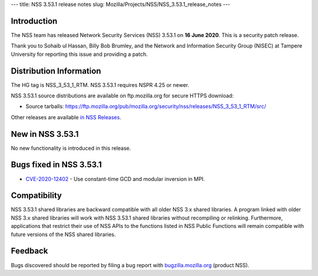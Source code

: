 --- title: NSS 3.53.1 release notes slug:
Mozilla/Projects/NSS/NSS_3.53.1_release_notes ---

.. _Introduction:

Introduction
------------

The NSS team has released Network Security Services (NSS) 3.53.1 on **16
June 2020**. This is a security patch release.

Thank you to Sohaib ul Hassan, Billy Bob Brumley, and the Network and
Information Security Group (NISEC) at Tampere University for reporting
this issue and providing a patch.

.. _Distribution_Information:

Distribution Information
------------------------

The HG tag is NSS_3_53_1_RTM. NSS 3.53.1 requires NSPR 4.25 or newer.

NSS 3.53.1 source distributions are available on ftp.mozilla.org for
secure HTTPS download:

-  Source tarballs:
   https://ftp.mozilla.org/pub/mozilla.org/security/nss/releases/NSS_3_53_1_RTM/src/

Other releases are available `in NSS
Releases </en-US/docs/Mozilla/Projects/NSS/NSS_Releases>`__.

.. _New_in_NSS_3.53.1:

New in NSS 3.53.1
-----------------

No new functionality is introduced in this release.

.. _Bugs_fixed_in_NSS_3.53.1:

Bugs fixed in NSS 3.53.1
------------------------

-  `CVE-2020-12402 <https://bugzilla.mozilla.org/show_bug.cgi?id=CVE-2020-12402>`__
   - Use constant-time GCD and modular inversion in MPI.

.. _Compatibility:

Compatibility
-------------

NSS 3.53.1 shared libraries are backward compatible with all older NSS
3.x shared libraries. A program linked with older NSS 3.x shared
libraries will work with NSS 3.53.1 shared libraries without recompiling
or relinking. Furthermore, applications that restrict their use of NSS
APIs to the functions listed in NSS Public Functions will remain
compatible with future versions of the NSS shared libraries.

.. _Feedback:

Feedback
--------

Bugs discovered should be reported by filing a bug report with
`bugzilla.mozilla.org <https://bugzilla.mozilla.org/enter_bug.cgi?product=NSS>`__
(product NSS).
